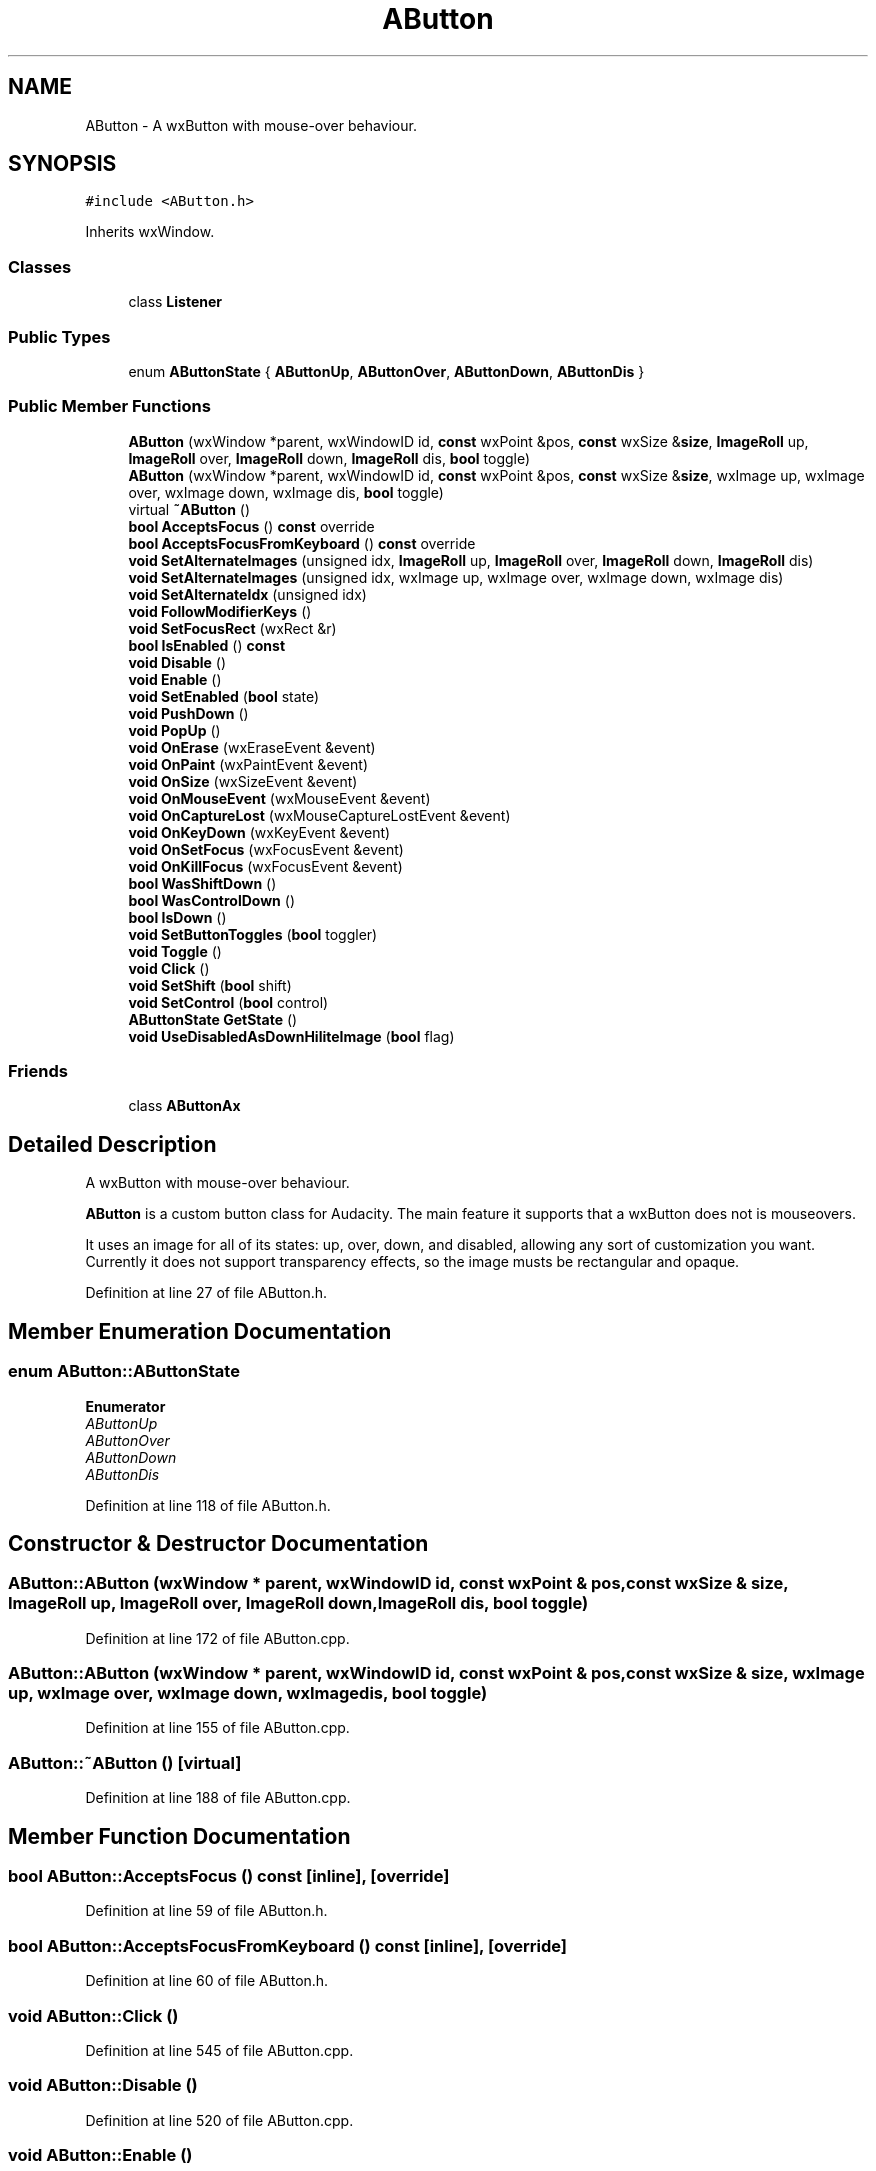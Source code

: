 .TH "AButton" 3 "Thu Apr 28 2016" "Audacity" \" -*- nroff -*-
.ad l
.nh
.SH NAME
AButton \- A wxButton with mouse-over behaviour\&.  

.SH SYNOPSIS
.br
.PP
.PP
\fC#include <AButton\&.h>\fP
.PP
Inherits wxWindow\&.
.SS "Classes"

.in +1c
.ti -1c
.RI "class \fBListener\fP"
.br
.in -1c
.SS "Public Types"

.in +1c
.ti -1c
.RI "enum \fBAButtonState\fP { \fBAButtonUp\fP, \fBAButtonOver\fP, \fBAButtonDown\fP, \fBAButtonDis\fP }"
.br
.in -1c
.SS "Public Member Functions"

.in +1c
.ti -1c
.RI "\fBAButton\fP (wxWindow *parent, wxWindowID id, \fBconst\fP wxPoint &pos, \fBconst\fP wxSize &\fBsize\fP, \fBImageRoll\fP up, \fBImageRoll\fP over, \fBImageRoll\fP down, \fBImageRoll\fP dis, \fBbool\fP toggle)"
.br
.ti -1c
.RI "\fBAButton\fP (wxWindow *parent, wxWindowID id, \fBconst\fP wxPoint &pos, \fBconst\fP wxSize &\fBsize\fP, wxImage up, wxImage over, wxImage down, wxImage dis, \fBbool\fP toggle)"
.br
.ti -1c
.RI "virtual \fB~AButton\fP ()"
.br
.ti -1c
.RI "\fBbool\fP \fBAcceptsFocus\fP () \fBconst\fP  override"
.br
.ti -1c
.RI "\fBbool\fP \fBAcceptsFocusFromKeyboard\fP () \fBconst\fP  override"
.br
.ti -1c
.RI "\fBvoid\fP \fBSetAlternateImages\fP (unsigned idx, \fBImageRoll\fP up, \fBImageRoll\fP over, \fBImageRoll\fP down, \fBImageRoll\fP dis)"
.br
.ti -1c
.RI "\fBvoid\fP \fBSetAlternateImages\fP (unsigned idx, wxImage up, wxImage over, wxImage down, wxImage dis)"
.br
.ti -1c
.RI "\fBvoid\fP \fBSetAlternateIdx\fP (unsigned idx)"
.br
.ti -1c
.RI "\fBvoid\fP \fBFollowModifierKeys\fP ()"
.br
.ti -1c
.RI "\fBvoid\fP \fBSetFocusRect\fP (wxRect &r)"
.br
.ti -1c
.RI "\fBbool\fP \fBIsEnabled\fP () \fBconst\fP "
.br
.ti -1c
.RI "\fBvoid\fP \fBDisable\fP ()"
.br
.ti -1c
.RI "\fBvoid\fP \fBEnable\fP ()"
.br
.ti -1c
.RI "\fBvoid\fP \fBSetEnabled\fP (\fBbool\fP state)"
.br
.ti -1c
.RI "\fBvoid\fP \fBPushDown\fP ()"
.br
.ti -1c
.RI "\fBvoid\fP \fBPopUp\fP ()"
.br
.ti -1c
.RI "\fBvoid\fP \fBOnErase\fP (wxEraseEvent &event)"
.br
.ti -1c
.RI "\fBvoid\fP \fBOnPaint\fP (wxPaintEvent &event)"
.br
.ti -1c
.RI "\fBvoid\fP \fBOnSize\fP (wxSizeEvent &event)"
.br
.ti -1c
.RI "\fBvoid\fP \fBOnMouseEvent\fP (wxMouseEvent &event)"
.br
.ti -1c
.RI "\fBvoid\fP \fBOnCaptureLost\fP (wxMouseCaptureLostEvent &event)"
.br
.ti -1c
.RI "\fBvoid\fP \fBOnKeyDown\fP (wxKeyEvent &event)"
.br
.ti -1c
.RI "\fBvoid\fP \fBOnSetFocus\fP (wxFocusEvent &event)"
.br
.ti -1c
.RI "\fBvoid\fP \fBOnKillFocus\fP (wxFocusEvent &event)"
.br
.ti -1c
.RI "\fBbool\fP \fBWasShiftDown\fP ()"
.br
.ti -1c
.RI "\fBbool\fP \fBWasControlDown\fP ()"
.br
.ti -1c
.RI "\fBbool\fP \fBIsDown\fP ()"
.br
.ti -1c
.RI "\fBvoid\fP \fBSetButtonToggles\fP (\fBbool\fP toggler)"
.br
.ti -1c
.RI "\fBvoid\fP \fBToggle\fP ()"
.br
.ti -1c
.RI "\fBvoid\fP \fBClick\fP ()"
.br
.ti -1c
.RI "\fBvoid\fP \fBSetShift\fP (\fBbool\fP shift)"
.br
.ti -1c
.RI "\fBvoid\fP \fBSetControl\fP (\fBbool\fP control)"
.br
.ti -1c
.RI "\fBAButtonState\fP \fBGetState\fP ()"
.br
.ti -1c
.RI "\fBvoid\fP \fBUseDisabledAsDownHiliteImage\fP (\fBbool\fP flag)"
.br
.in -1c
.SS "Friends"

.in +1c
.ti -1c
.RI "class \fBAButtonAx\fP"
.br
.in -1c
.SH "Detailed Description"
.PP 
A wxButton with mouse-over behaviour\&. 

\fBAButton\fP is a custom button class for Audacity\&. The main feature it supports that a wxButton does not is mouseovers\&.
.PP
It uses an image for all of its states: up, over, down, and disabled, allowing any sort of customization you want\&. Currently it does not support transparency effects, so the image musts be rectangular and opaque\&. 
.PP
Definition at line 27 of file AButton\&.h\&.
.SH "Member Enumeration Documentation"
.PP 
.SS "enum \fBAButton::AButtonState\fP"

.PP
\fBEnumerator\fP
.in +1c
.TP
\fB\fIAButtonUp \fP\fP
.TP
\fB\fIAButtonOver \fP\fP
.TP
\fB\fIAButtonDown \fP\fP
.TP
\fB\fIAButtonDis \fP\fP
.PP
Definition at line 118 of file AButton\&.h\&.
.SH "Constructor & Destructor Documentation"
.PP 
.SS "AButton::AButton (wxWindow * parent, wxWindowID id, \fBconst\fP wxPoint & pos, \fBconst\fP wxSize & size, \fBImageRoll\fP up, \fBImageRoll\fP over, \fBImageRoll\fP down, \fBImageRoll\fP dis, \fBbool\fP toggle)"

.PP
Definition at line 172 of file AButton\&.cpp\&.
.SS "AButton::AButton (wxWindow * parent, wxWindowID id, \fBconst\fP wxPoint & pos, \fBconst\fP wxSize & size, wxImage up, wxImage over, wxImage down, wxImage dis, \fBbool\fP toggle)"

.PP
Definition at line 155 of file AButton\&.cpp\&.
.SS "AButton::~AButton ()\fC [virtual]\fP"

.PP
Definition at line 188 of file AButton\&.cpp\&.
.SH "Member Function Documentation"
.PP 
.SS "\fBbool\fP AButton::AcceptsFocus () const\fC [inline]\fP, \fC [override]\fP"

.PP
Definition at line 59 of file AButton\&.h\&.
.SS "\fBbool\fP AButton::AcceptsFocusFromKeyboard () const\fC [inline]\fP, \fC [override]\fP"

.PP
Definition at line 60 of file AButton\&.h\&.
.SS "\fBvoid\fP AButton::Click ()"

.PP
Definition at line 545 of file AButton\&.cpp\&.
.SS "\fBvoid\fP AButton::Disable ()"

.PP
Definition at line 520 of file AButton\&.cpp\&.
.SS "\fBvoid\fP AButton::Enable ()"

.PP
Definition at line 513 of file AButton\&.cpp\&.
.SS "\fBvoid\fP AButton::FollowModifierKeys ()"

.PP
Definition at line 281 of file AButton\&.cpp\&.
.SS "\fBAButton::AButtonState\fP AButton::GetState ()"

.PP
Definition at line 293 of file AButton\&.cpp\&.
.SS "\fBbool\fP AButton::IsDown ()\fC [inline]\fP"

.PP
Definition at line 111 of file AButton\&.h\&.
.SS "\fBbool\fP AButton::IsEnabled () const\fC [inline]\fP"

.PP
Definition at line 88 of file AButton\&.h\&.
.SS "\fBvoid\fP AButton::OnCaptureLost (wxMouseCaptureLostEvent & event)"

.PP
Definition at line 455 of file AButton\&.cpp\&.
.SS "\fBvoid\fP AButton::OnErase (wxEraseEvent & event)"

.PP
Definition at line 352 of file AButton\&.cpp\&.
.SS "\fBvoid\fP AButton::OnKeyDown (wxKeyEvent & event)"

.PP
Definition at line 465 of file AButton\&.cpp\&.
.SS "\fBvoid\fP AButton::OnKillFocus (wxFocusEvent & event)"

.PP
Definition at line 497 of file AButton\&.cpp\&.
.SS "\fBvoid\fP AButton::OnMouseEvent (wxMouseEvent & event)"

.PP
Definition at line 379 of file AButton\&.cpp\&.
.SS "\fBvoid\fP AButton::OnPaint (wxPaintEvent & event)"

.PP
Definition at line 336 of file AButton\&.cpp\&.
.SS "\fBvoid\fP AButton::OnSetFocus (wxFocusEvent & event)"

.PP
Definition at line 491 of file AButton\&.cpp\&.
.SS "\fBvoid\fP AButton::OnSize (wxSizeEvent & event)"

.PP
Definition at line 357 of file AButton\&.cpp\&.
.SS "\fBvoid\fP AButton::PopUp ()"

.PP
Definition at line 535 of file AButton\&.cpp\&.
.SS "\fBvoid\fP AButton::PushDown ()"

.PP
Definition at line 529 of file AButton\&.cpp\&.
.SS "\fBvoid\fP AButton::SetAlternateIdx (unsigned idx)"

.PP
Definition at line 271 of file AButton\&.cpp\&.
.SS "\fBvoid\fP AButton::SetAlternateImages (unsigned idx, \fBImageRoll\fP up, \fBImageRoll\fP over, \fBImageRoll\fP down, \fBImageRoll\fP dis)"

.PP
Definition at line 257 of file AButton\&.cpp\&.
.SS "\fBvoid\fP AButton::SetAlternateImages (unsigned idx, wxImage up, wxImage over, wxImage down, wxImage dis)"

.PP
Definition at line 243 of file AButton\&.cpp\&.
.SS "\fBvoid\fP AButton::SetButtonToggles (\fBbool\fP toggler)\fC [inline]\fP"

.PP
Definition at line 112 of file AButton\&.h\&.
.SS "\fBvoid\fP AButton::SetControl (\fBbool\fP control)"

.PP
Definition at line 557 of file AButton\&.cpp\&.
.SS "\fBvoid\fP AButton::SetEnabled (\fBbool\fP state)\fC [inline]\fP"

.PP
Definition at line 91 of file AButton\&.h\&.
.SS "\fBvoid\fP AButton::SetFocusRect (wxRect & r)"

.PP
Definition at line 287 of file AButton\&.cpp\&.
.SS "\fBvoid\fP AButton::SetShift (\fBbool\fP shift)"

.PP
Definition at line 552 of file AButton\&.cpp\&.
.SS "\fBvoid\fP AButton::Toggle ()\fC [inline]\fP"

.PP
Definition at line 113 of file AButton\&.h\&.
.SS "\fBvoid\fP AButton::UseDisabledAsDownHiliteImage (\fBbool\fP flag)"

.PP
Definition at line 238 of file AButton\&.cpp\&.
.SS "\fBbool\fP AButton::WasControlDown ()"

.PP
Definition at line 508 of file AButton\&.cpp\&.
.SS "\fBbool\fP AButton::WasShiftDown ()"

.PP
Definition at line 503 of file AButton\&.cpp\&.
.SH "Friends And Related Function Documentation"
.PP 
.SS "friend class AButtonAx\fC [friend]\fP"

.PP
Definition at line 28 of file AButton\&.h\&.

.SH "Author"
.PP 
Generated automatically by Doxygen for Audacity from the source code\&.
